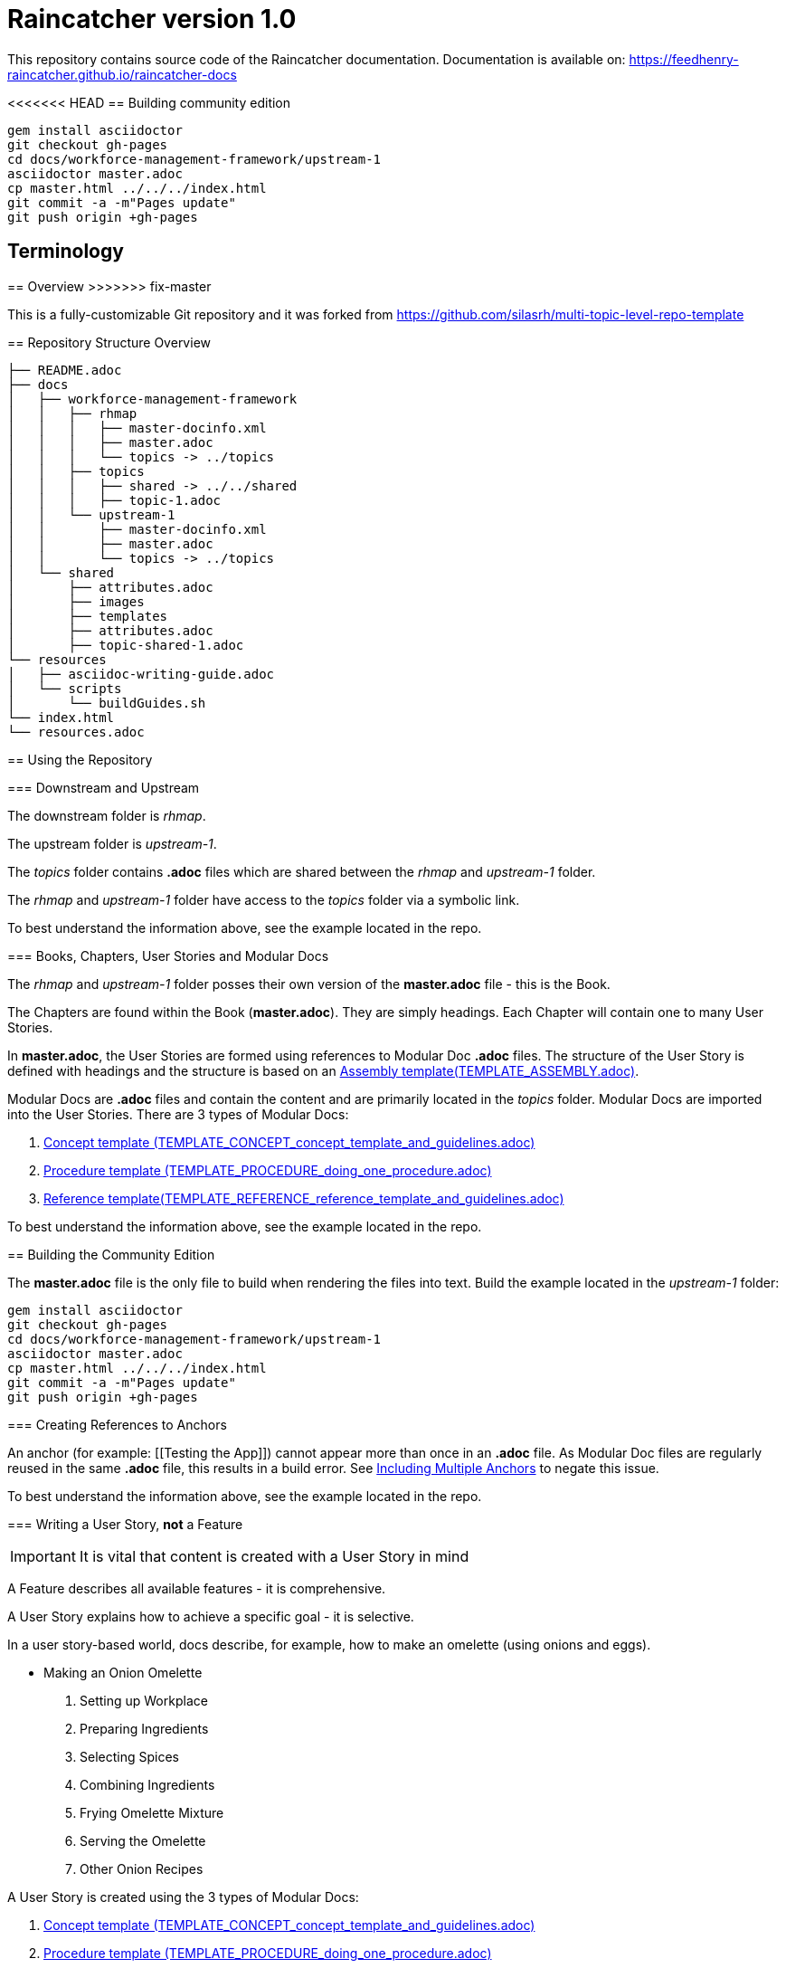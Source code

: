 :RepoTemplateVersion: 1.0
:RepoTemplateCodeName: Raincatcher
:ProductName: Raincatcher

= {RepoTemplateCodeName}  version {RepoTemplateVersion} 

This repository contains source code of the {ProductName} documentation.
Documentation is available on: https://feedhenry-raincatcher.github.io/raincatcher-docs

<<<<<<< HEAD
== Building community edition

    gem install asciidoctor
    git checkout gh-pages
    cd docs/workforce-management-framework/upstream-1
    asciidoctor master.adoc
    cp master.html ../../../index.html
    git commit -a -m"Pages update"
    git push origin +gh-pages

== Terminology
=======
==  Overview
>>>>>>> fix-master

This is a fully-customizable Git repository and it was forked from https://github.com/silasrh/multi-topic-level-repo-template

== Repository Structure Overview

----
├── README.adoc
├── docs
│   ├── workforce-management-framework
│   │   ├── rhmap
│   │   │   ├── master-docinfo.xml
│   │   │   ├── master.adoc
│   │   │   └── topics -> ../topics
│   │   ├── topics
│   │   │   ├── shared -> ../../shared
│   │   │   ├── topic-1.adoc
│   │   └── upstream-1
│   │       ├── master-docinfo.xml
│   │       ├── master.adoc
│   │       └── topics -> ../topics
│   └── shared
│       ├── attributes.adoc
│       ├── images
│       ├── templates
│       ├── attributes.adoc
│       ├── topic-shared-1.adoc
└── resources
│   ├── asciidoc-writing-guide.adoc
│   └── scripts
│       └── buildGuides.sh
└── index.html
└── resources.adoc
----

== Using the Repository

=== Downstream and Upstream

The downstream folder is _rhmap_.

The upstream folder is _upstream-1_.

The _topics_ folder contains *.adoc* files which are shared between the _rhmap_ and _upstream-1_ folder.

The _rhmap_ and _upstream-1_ folder have access to the _topics_ folder via a symbolic link.

To best understand the information above, see the example located in the repo.

=== Books, Chapters, User Stories and Modular Docs

The _rhmap_ and _upstream-1_ folder posses their own version of the *master.adoc* file - this is the Book.

The Chapters are found within the Book (*master.adoc*).
They are simply headings.
Each Chapter will contain one to many User Stories.

In *master.adoc*, the User Stories are formed using references to Modular Doc *.adoc* files.
The structure of the User Story is defined with headings and the structure is based on an link:https://github.com/redhat-documentation/modular-docs/tree/master/files[Assembly template(TEMPLATE_ASSEMBLY.adoc)].

Modular Docs are *.adoc* files and contain the content and are primarily located in the _topics_ folder.
Modular Docs are imported into the User Stories.
There are 3 types of Modular Docs:

.  link:https://github.com/redhat-documentation/modular-docs/tree/master/files[Concept template (TEMPLATE_CONCEPT_concept_template_and_guidelines.adoc)]
.  link:https://github.com/redhat-documentation/modular-docs/tree/master/files[Procedure template (TEMPLATE_PROCEDURE_doing_one_procedure.adoc)]
.  link:https://github.com/redhat-documentation/modular-docs/tree/master/files[Reference template(TEMPLATE_REFERENCE_reference_template_and_guidelines.adoc)]

To best understand the information above, see the example located in the repo.

== Building the Community Edition

The *master.adoc* file is the only file to build when rendering the files into text.
Build the example located in the _upstream-1_ folder:

    gem install asciidoctor
    git checkout gh-pages
    cd docs/workforce-management-framework/upstream-1
    asciidoctor master.adoc
    cp master.html ../../../index.html
    git commit -a -m"Pages update"
    git push origin +gh-pages
    
=== Creating References to Anchors

An anchor (for example: [[Testing the App]]) cannot appear more than once in an *.adoc* file.
As Modular Doc files are regularly reused in the same *.adoc* file, this results in a build error.
See link:http://asciidoctor.org/docs/user-manual/#include-multiple[Including Multiple Anchors] to negate this issue.

To best understand the information above, see the example located in the repo.

=== Writing a User Story, *not* a Feature

IMPORTANT: It is vital that content is created with a User Story in mind

A Feature describes all available features - it is comprehensive.

A User Story explains how to achieve a specific goal - it is selective.

In a user story-based world, docs describe, for example, how to make an omelette (using onions and eggs).

* Making an Onion Omelette
. Setting up Workplace
. Preparing Ingredients
. Selecting Spices
. Combining Ingredients
. Frying Omelette Mixture
. Serving the Omelette
. Other Onion Recipes

A User Story is created using the 3 types of Modular Docs:

.  link:https://github.com/redhat-documentation/modular-docs/tree/master/files[Concept template (TEMPLATE_CONCEPT_concept_template_and_guidelines.adoc)]
.  link:https://github.com/redhat-documentation/modular-docs/tree/master/files[Procedure template (TEMPLATE_PROCEDURE_doing_one_procedure.adoc)]
.  link:https://github.com/redhat-documentation/modular-docs/tree/master/files[Reference template(TEMPLATE_REFERENCE_reference_template_and_guidelines.adoc)]

To best understand the information above, see the example located in the repo.
